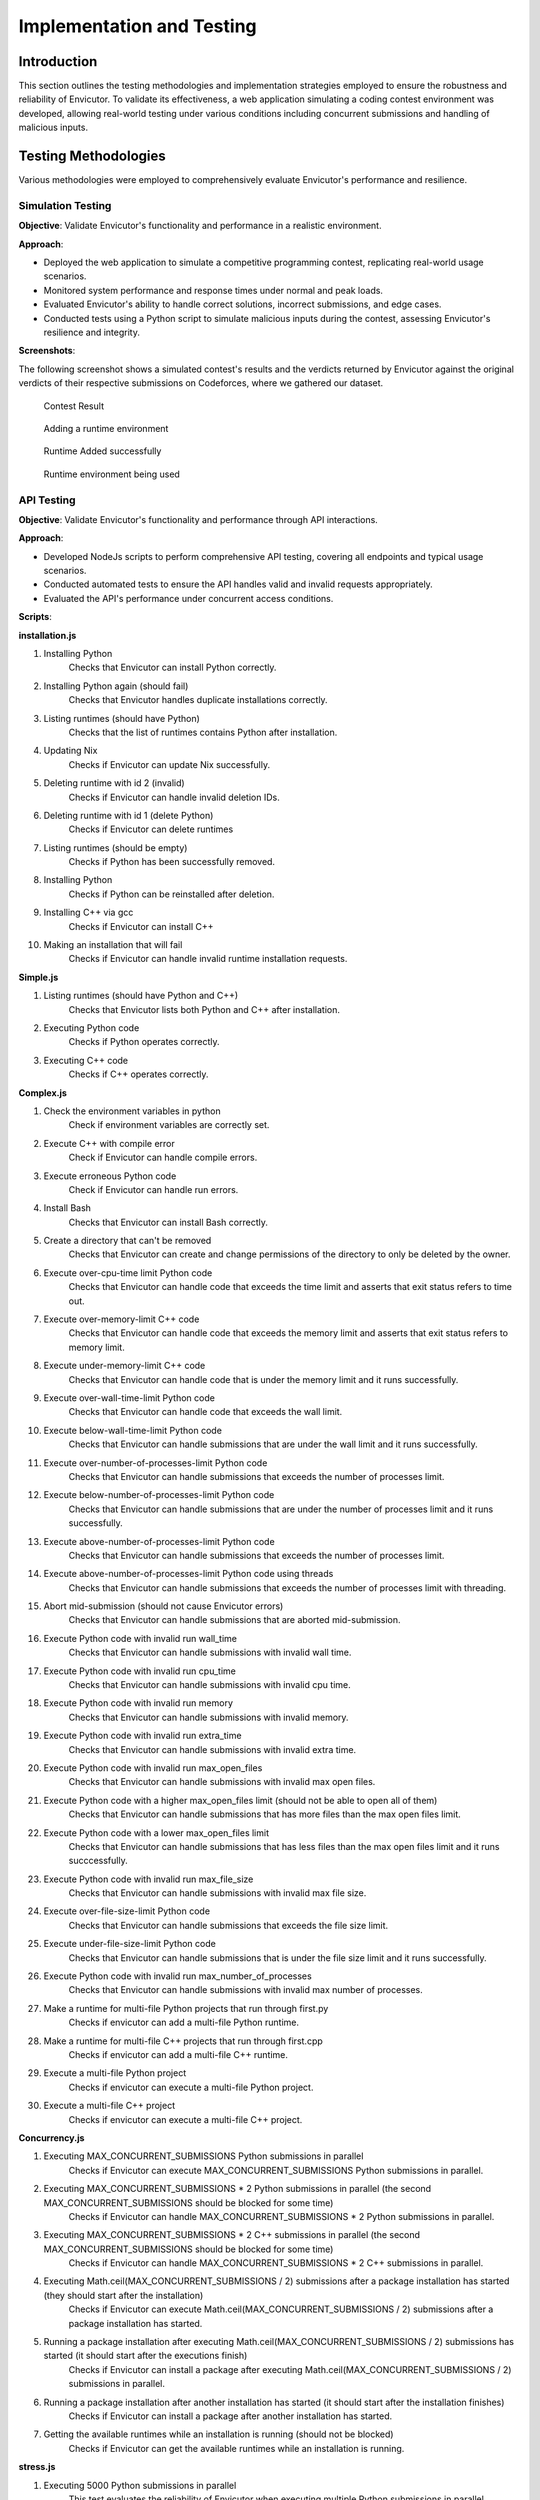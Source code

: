 Implementation and Testing
##########################

Introduction
***************

This section outlines the testing methodologies and implementation strategies employed to ensure the robustness and reliability of Envicutor. To validate its effectiveness, a web application simulating a coding contest environment was developed, allowing real-world testing under various conditions including concurrent submissions and handling of malicious inputs.

Testing Methodologies
*********************

Various methodologies were employed to comprehensively evaluate Envicutor's performance and resilience.

Simulation Testing
==================

**Objective**: Validate Envicutor's functionality and performance in a realistic environment.

**Approach**:

* Deployed the web application to simulate a competitive programming contest, replicating real-world usage scenarios.
* Monitored system performance and response times under normal and peak loads.
* Evaluated Envicutor's ability to handle correct solutions, incorrect submissions, and edge cases.
* Conducted tests using a Python script to simulate malicious inputs during the contest, assessing Envicutor's resilience and integrity.

**Screenshots**:

The following screenshot shows a simulated contest's results and the verdicts returned by Envicutor against the original verdicts of their respective submissions on Codeforces, where we gathered our dataset.

.. figure:: figures/contest_result.png
  :alt: Contest Result Page

  Contest Result


.. figure:: figures/add_runtime.png
  :alt: Add Runtime Page

  Adding a runtime environment

.. figure:: figures/runtime_added.png
  :alt: Runtime added

  Runtime Added successfully

.. figure:: figures/runtime_used.png
  :alt: Runtime in use

  Runtime environment being used



API Testing
============

**Objective**: Validate Envicutor's functionality and performance through API interactions.


**Approach**:

* Developed NodeJs scripts to perform comprehensive API testing, covering all endpoints and typical usage scenarios.

* Conducted automated tests to ensure the API handles valid and invalid requests appropriately.

* Evaluated the API's performance under concurrent access conditions.

**Scripts**:

**installation.js**

#. Installing Python
    Checks that Envicutor can install Python correctly.
#. Installing Python again (should fail)
    Checks that Envicutor handles duplicate installations correctly.
#. Listing runtimes (should have Python)
    Checks that the list of runtimes contains Python after installation.
#. Updating Nix
    Checks if Envicutor can update Nix successfully.
#. Deleting runtime with id 2 (invalid)
    Checks if Envicutor can handle invalid deletion IDs.
#. Deleting runtime with id 1 (delete Python)
    Checks if Envicutor can delete runtimes
#. Listing runtimes (should be empty)
    Checks if Python has been successfully removed.
#. Installing Python
    Checks if Python can be reinstalled after deletion.
#. Installing C++ via gcc
    Checks if Envicutor can install C++
#. Making an installation that will fail
    Checks if Envicutor can handle invalid runtime installation requests.

**Simple.js**

#. Listing runtimes (should have Python and C++)
    Checks that Envicutor lists both Python and C++ after installation.
#. Executing Python code
    Checks if Python operates correctly.
#. Executing C++ code
    Checks if C++ operates correctly.


**Complex.js**

#. Check the environment variables in python
    Check if environment variables are correctly set.
#. Execute C++ with compile error
    Check if Envicutor can handle compile errors.
#. Execute erroneous Python code
    Check if Envicutor can handle run errors.
#. Install Bash
    Checks that Envicutor can install Bash correctly.
#. Create a directory that can't be removed
    Checks that Envicutor can create and change permissions of the directory to only be deleted by the owner.
#. Execute over-cpu-time limit Python code
    Checks that Envicutor can handle code that exceeds the time limit and asserts that exit status refers to time out.
#. Execute over-memory-limit C++ code
    Checks that Envicutor can handle code that exceeds the memory limit and asserts that exit status refers to memory limit.
#. Execute under-memory-limit C++ code
    Checks that Envicutor can handle code that is under the memory limit and it runs successfully.
#. Execute over-wall-time-limit Python code
    Checks that Envicutor can handle code that exceeds the wall limit.
#. Execute below-wall-time-limit Python code
    Checks that Envicutor can handle submissions that are under the wall limit and it runs successfully.
#. Execute over-number-of-processes-limit Python code
    Checks that Envicutor can handle submissions that exceeds the number of processes limit.
#. Execute below-number-of-processes-limit Python code
    Checks that Envicutor can handle submissions that are under the number of processes limit and it runs successfully.
#. Execute above-number-of-processes-limit Python code
    Checks that Envicutor can handle submissions that exceeds the number of processes limit.
#. Execute above-number-of-processes-limit Python code using threads
    Checks that Envicutor can handle submissions that exceeds the number of processes limit with threading.
#. Abort mid-submission (should not cause Envicutor errors)
    Checks that Envicutor can handle submissions that are aborted mid-submission.
#. Execute Python code with invalid run wall_time
    Checks that Envicutor can handle submissions with invalid wall time.
#. Execute Python code with invalid run cpu_time
    Checks that Envicutor can handle submissions with invalid cpu time.
#. Execute Python code with invalid run memory
    Checks that Envicutor can handle submissions with invalid memory.
#. Execute Python code with invalid run extra_time
    Checks that Envicutor can handle submissions with invalid extra time.
#. Execute Python code with invalid run max_open_files
    Checks that Envicutor can handle submissions with invalid max open files.
#. Execute Python code with a higher max_open_files limit (should not be able to open all of them)
    Checks that Envicutor can handle submissions that has more files than the max open files limit.
#. Execute Python code with a lower max_open_files limit
    Checks that Envicutor can handle submissions that has less files than the max open files limit and it runs succcessfully.
#. Execute Python code with invalid run max_file_size
    Checks that Envicutor can handle submissions with invalid max file size.
#. Execute over-file-size-limit Python code
    Checks that Envicutor can handle submissions that exceeds the file size limit.
#. Execute under-file-size-limit Python code
    Checks that Envicutor can handle submissions that is under the file size limit and it runs successfully.
#. Execute Python code with invalid run max_number_of_processes
    Checks that Envicutor can handle submissions with invalid max number of processes.
#. Make a runtime for multi-file Python projects that run through first.py
    Checks if envicutor can add a multi-file Python runtime.
#. Make a runtime for multi-file C++ projects that run through first.cpp
    Checks if envicutor can add a multi-file C++ runtime.
#. Execute a multi-file Python project
    Checks if envicutor can execute a multi-file Python project.
#. Execute a multi-file C++ project
    Checks if envicutor can execute a multi-file C++ project.

**Concurrency.js**


#. Executing MAX_CONCURRENT_SUBMISSIONS Python submissions in parallel
    Checks if Envicutor can execute MAX_CONCURRENT_SUBMISSIONS Python submissions in parallel.
#. Executing MAX_CONCURRENT_SUBMISSIONS * 2 Python submissions in parallel (the second MAX_CONCURRENT_SUBMISSIONS should be blocked for some time)
    Checks if Envicutor can handle MAX_CONCURRENT_SUBMISSIONS * 2 Python submissions in parallel.
#. Executing MAX_CONCURRENT_SUBMISSIONS * 2 C++ submissions in parallel (the second MAX_CONCURRENT_SUBMISSIONS should be blocked for some time)
    Checks if Envicutor can handle MAX_CONCURRENT_SUBMISSIONS * 2 C++ submissions in parallel.
#. Executing Math.ceil(MAX_CONCURRENT_SUBMISSIONS / 2) submissions after a package installation has started (they should start after the installation)
    Checks if Envicutor can execute Math.ceil(MAX_CONCURRENT_SUBMISSIONS / 2) submissions after a package installation has started.
#. Running a package installation after executing Math.ceil(MAX_CONCURRENT_SUBMISSIONS / 2) submissions has started (it should start after the executions finish)
    Checks if Envicutor can install a package after executing Math.ceil(MAX_CONCURRENT_SUBMISSIONS / 2) submissions in parallel.
#. Running a package installation after another installation has started (it should start after the installation finishes)
    Checks if Envicutor can install a package after another installation has started.
#. Getting the available runtimes while an installation is running (should not be blocked)
    Checks if Envicutor can get the available runtimes while an installation is running.
    
**stress.js**

#. Executing 5000 Python submissions in parallel
    This test evaluates the reliability of Envicutor when executing multiple Python submissions in parallel.

    .. code-block:: javascript

        console.log('Executing 5000 Python submissions in parallel');
        const promises = [];
        for (let i = 0; i < 5000; ++i) {
          promises.push(
            sendRequest('POST', `${BASE_URL}/execute`, {
              runtime_id: 2,
              source_code: 'print(input())',
              input: 'Hello world'
            })
          );
        }
        const before = new Date();
        const responses = await Promise.all(promises);
        console.log(`Time taken: ${new Date() - before} ms`);
        for (const res of responses) {
          const text = await res.text();
          assert.equal(res.status, 200);
          const body = JSON.parse(text);
          assert.equal(body.run.stdout, 'Hello world\n');
          assert.equal(body.run.stderr, '');
        }
#. Executing 300 C++ submissions in parallel
    This test evaluates the performance of Envicutor when executing multiple C++ submissions in parallel.

    .. code-block:: javascript

        console.log('Executing 300 C++ submissions in parallel');
        const promises = [];
        for (let i = 0; i < 300; ++i) {
          promises.push(
            sendRequest('POST', `${BASE_URL}/execute`, {
              runtime_id: 3,
              source_code: `#include <fstream>
                int main() {
                  printf("Hello world\\n");
                  return 0;
                }`
            })
          );
        }
      const before = new Date();
      const responses = await Promise.all(promises);
      console.log(`Time taken: ${new Date() - before} ms`);
      for (const res of responses) {
        const text = await res.text();
        assert.equal(res.status, 200);
        const body = JSON.parse(text);
        assert.equal(body.run.stdout, 'Hello world\n');
        assert.equal(body.run.stderr, '');
      }

Security Testing
================

**Objective**: Ensure Envicutor's resilience against malicious inputs and maintain system integrity.


**Approach**:

* Injected malicious submissions during contest simulations to test resilience against code injection, infinite loops, and resource exhaustion.


Stress Testing
==============

**Objective**: Evaluate Envicutor's performance under increased workloads.


**Approach**:

* Implemented scripts to submit 5000 concurrent Python and 300 C++ submissions simultaneously.
* Monitored system behavior and performance metrics during stress tests.
